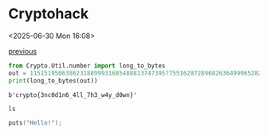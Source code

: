 * Cryptohack

<2025-06-30 Mon 16:08>

[[https://zenn.dev/link/comments/6428dfb3d5900c][previous]]

#+NAME: 🚩
#+begin_src python :results output
  from Crypto.Util.number import long_to_bytes
  out = 11515195063862318899931685488813747395775516287289682636499965282714637259206269
  print(long_to_bytes(out))
#+end_src

#+RESULTS: 🚩
: b'crypto{3nc0d1n6_4ll_7h3_w4y_d0wn}'

#+begin_src shell :results output
  ls
#+end_src

#+begin_src C :includes [<stdio.h>]
  puts("Hello!");
#+end_src

#+RESULTS:
: Hello!
